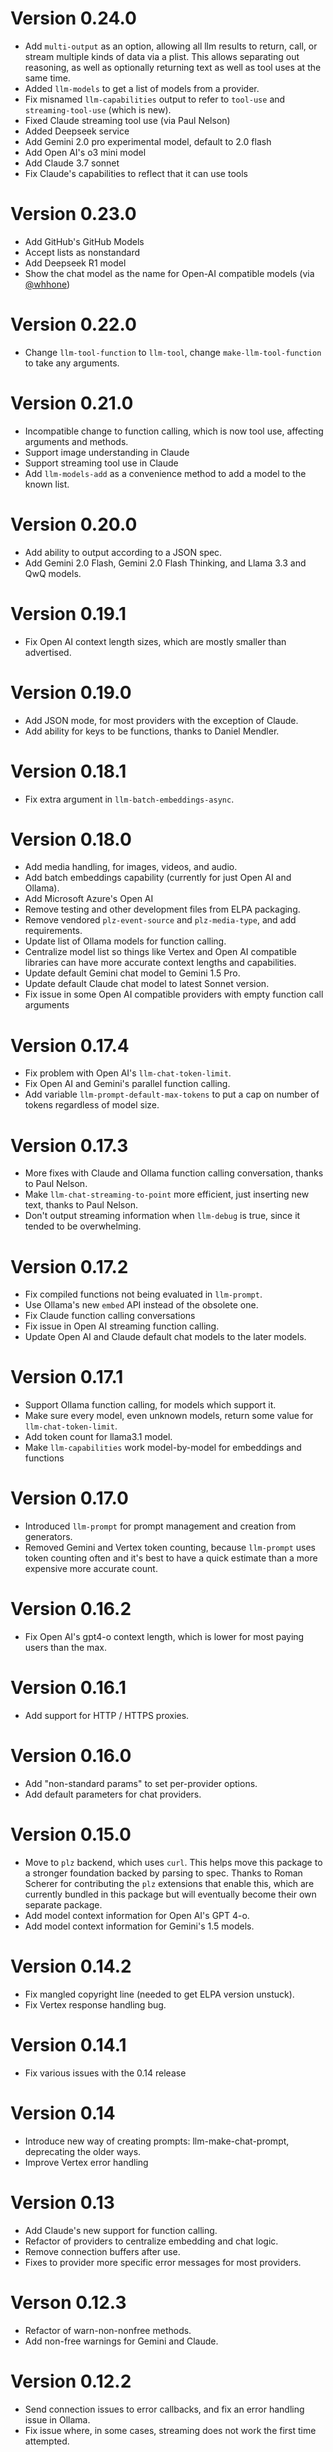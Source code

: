 * Version 0.24.0
- Add =multi-output= as an option, allowing all llm results to return, call, or stream multiple kinds of data via a plist.  This allows separating out reasoning, as well as optionally returning text as well as tool uses at the same time.
- Added ~llm-models~ to get a list of models from a provider.
- Fix misnamed ~llm-capabilities~ output to refer to =tool-use= and =streaming-tool-use= (which is new).
- Fixed Claude streaming tool use (via Paul Nelson)
- Added Deepseek service
- Add Gemini 2.0 pro experimental model, default to 2.0 flash
- Add Open AI's o3 mini model
- Add Claude 3.7 sonnet
- Fix Claude's capabilities to reflect that it can use tools
* Version 0.23.0
- Add GitHub's GitHub Models
- Accept lists as nonstandard
- Add Deepseek R1 model
- Show the chat model as the name for Open-AI compatible models (via [[https://github.com/whhone][@whhone]])
* Version 0.22.0
- Change ~llm-tool-function~ to ~llm-tool~, change ~make-llm-tool-function~ to take any arguments.
* Version 0.21.0
- Incompatible change to function calling, which is now tool use, affecting arguments and methods.
- Support image understanding in Claude
- Support streaming tool use in Claude
- Add ~llm-models-add~ as a convenience method to add a model to the known list.
* Version 0.20.0
- Add ability to output according to a JSON spec.
- Add Gemini 2.0 Flash, Gemini 2.0 Flash Thinking, and Llama 3.3 and QwQ models.
* Version 0.19.1
- Fix Open AI context length sizes, which are mostly smaller than advertised.
* Version 0.19.0
- Add JSON mode, for most providers with the exception of Claude.
- Add ability for keys to be functions, thanks to Daniel Mendler.
* Version 0.18.1
- Fix extra argument in ~llm-batch-embeddings-async~.
* Version 0.18.0
- Add media handling, for images, videos, and audio.
- Add batch embeddings capability (currently for just Open AI and Ollama).
- Add Microsoft Azure's Open AI
- Remove testing and other development files from ELPA packaging.
- Remove vendored =plz-event-source= and =plz-media-type=, and add requirements.
- Update list of Ollama models for function calling.
- Centralize model list so things like Vertex and Open AI compatible libraries can have more accurate context lengths and capabilities.
- Update default Gemini chat model to Gemini 1.5 Pro.
- Update default Claude chat model to latest Sonnet version.
- Fix issue in some Open AI compatible providers with empty function call arguments
* Version 0.17.4
- Fix problem with Open AI's =llm-chat-token-limit=.
- Fix Open AI and Gemini's parallel function calling.
- Add variable =llm-prompt-default-max-tokens= to put a cap on number of tokens regardless of model size.
* Version 0.17.3
- More fixes with Claude and Ollama function calling conversation, thanks to Paul Nelson.
- Make =llm-chat-streaming-to-point= more efficient, just inserting new text, thanks to Paul Nelson.
- Don't output streaming information when =llm-debug= is true, since it tended to be overwhelming.
* Version 0.17.2
- Fix compiled functions not being evaluated in =llm-prompt=.
- Use Ollama's new =embed= API instead of the obsolete one.
- Fix Claude function calling conversations
- Fix issue in Open AI streaming function calling.
- Update Open AI and Claude default chat models to the later models.
* Version 0.17.1
- Support Ollama function calling, for models which support it.
- Make sure every model, even unknown models, return some value for ~llm-chat-token-limit~.
- Add token count for llama3.1 model.
- Make =llm-capabilities= work model-by-model for embeddings and functions
* Version 0.17.0
- Introduced =llm-prompt= for prompt management and creation from generators.
- Removed Gemini and Vertex token counting, because =llm-prompt= uses token
  counting often and it's best to have a quick estimate than a more expensive
  more accurate count.
* Version 0.16.2
- Fix Open AI's gpt4-o context length, which is lower for most paying users than the max.
* Version 0.16.1
- Add support for HTTP / HTTPS proxies.
* Version 0.16.0
- Add "non-standard params" to set per-provider options.
- Add default parameters for chat providers.
* Version 0.15.0
- Move to =plz= backend, which uses =curl=.  This helps move this package to a
  stronger foundation backed by parsing to spec.  Thanks to Roman Scherer for
  contributing the =plz= extensions that enable this, which are currently bundled
  in this package but will eventually become their own separate package.
- Add model context information for Open AI's GPT 4-o.
- Add model context information for Gemini's 1.5 models.
* Version 0.14.2
- Fix mangled copyright line (needed to get ELPA version unstuck).
- Fix Vertex response handling bug.
* Version 0.14.1
- Fix various issues with the 0.14 release
* Version 0.14
- Introduce new way of creating prompts: llm-make-chat-prompt, deprecating the older ways.
- Improve Vertex error handling
* Version 0.13
- Add Claude's new support for function calling.
- Refactor of providers to centralize embedding and chat logic.
- Remove connection buffers after use.
- Fixes to provider more specific error messages for most providers.
* Verson 0.12.3
- Refactor of warn-non-nonfree methods.
- Add non-free warnings for Gemini and Claude.
* Version 0.12.2
- Send connection issues to error callbacks, and fix an error handling issue in Ollama.
- Fix issue where, in some cases, streaming does not work the first time attempted.
* Version 0.12.1
- Fix issue in =llm-ollama= with not using provider host for sync embeddings.
- Fix issue in =llm-openai= where were incompatible with some Open AI-compatible backends due to assumptions about inconsequential JSON details.
* Version 0.12.0
- Add provider =llm-claude=, for Anthropic's Claude.
* Version 0.11.0
- Introduce function calling, now available only in Open AI and Gemini.
- Introduce =llm-capabilities=, which returns a list of extra capabilities for each backend.
- Fix issue with logging when we weren't supposed to.
* Version 0.10.0
- Introduce llm logging (for help with developing against =llm=), set ~llm-log~ to non-nil to enable logging of all interactions with the =llm= package.
- Change the default interaction with ollama to one more suited for converesations (thanks to Thomas Allen).
* Version 0.9.1
- Default to the new "text-embedding-3-small" model for Open AI.  *Important*: Anyone who has stored embeddings should either regenerate embeddings (recommended) or hard-code the old embedding model ("text-embedding-ada-002").
- Fix response breaking when prompts run afoul of Gemini / Vertex's safety checks.
- Change Gemini streaming to be the correct URL.  This doesn't seem to have an effect on behavior.
* Version 0.9
- Add =llm-chat-token-limit= to find the token limit based on the model.
- Add request timeout customization.
* Version 0.8
- Allow users to change the Open AI URL, to allow for proxies and other services that re-use the API.
- Add =llm-name= and =llm-cancel-request= to the API.
- Standardize handling of how context, examples and history are folded into =llm-chat-prompt-interactions=.
* Version 0.7
- Upgrade Google Cloud Vertex to Gemini - previous models are no longer available.
- Added =gemini= provider, which is an alternate endpoint with alternate (and easier) authentication and setup compared to Cloud Vertex.
- Provide default for ~llm-chat-async~ to fall back to streaming if not defined for a provider.
* Version 0.6
- Add provider =llm-llamacpp=.
- Fix issue with Google Cloud Vertex not responding to messages with a system interaction.
- Fix use of ~(pos-eol)~ which is not compatible with Emacs 28.1.
* Version 0.5.2
- Fix incompatibility with older Emacs introduced in Version 0.5.1.
- Add support for Google Cloud Vertex model =text-bison= and variants.
- =llm-ollama= can now be configured with a scheme (http vs https).
* Version 0.5.1
- Implement token counting for Google Cloud Vertex via their API.
- Fix issue with Google Cloud Vertex erroring on multibyte strings.
- Fix issue with small bits of missing text in Open AI and Ollama streaming chat.
* Version 0.5
- Fixes for conversation context storage, requiring clients to handle ongoing conversations slightly differently.
- Fixes for proper sync request http error code handling.
- =llm-ollama= can now be configured with a different hostname.
- Callbacks now always attempts to be in the client's original buffer.
- Add provider =llm-gpt4all=.
* Version 0.4
- Add helper function ~llm-chat-streaming-to-point~.
- Add provider =llm-ollama=.
* Version 0.3
- Streaming support in the API, and for the Open AI and Vertex models.
- Properly encode and decode in utf-8 so double-width or other character sizes don't cause problems.
* Version 0.2.1
- Changes in how we make and listen to requests, in preparation for streaming functionality.
- Fix overzealous change hook creation when using async llm requests.
* Version 0.2
- Remove the dependency on non-GNU request library.
